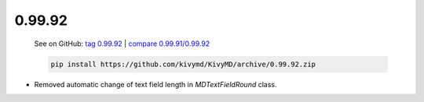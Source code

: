 0.99.92
--------

    See on GitHub: `tag 0.99.92 <https://github.com/kivymd/KivyMD/tree/0.99.92>`_ | `compare 0.99.91/0.99.92 <https://github.com/kivymd/KivyMD/compare/0.99.91...0.99.92>`_

    .. code-block:: bash

       pip install https://github.com/kivymd/KivyMD/archive/0.99.92.zip

* Removed automatic change of text field length in `MDTextFieldRound` class.
